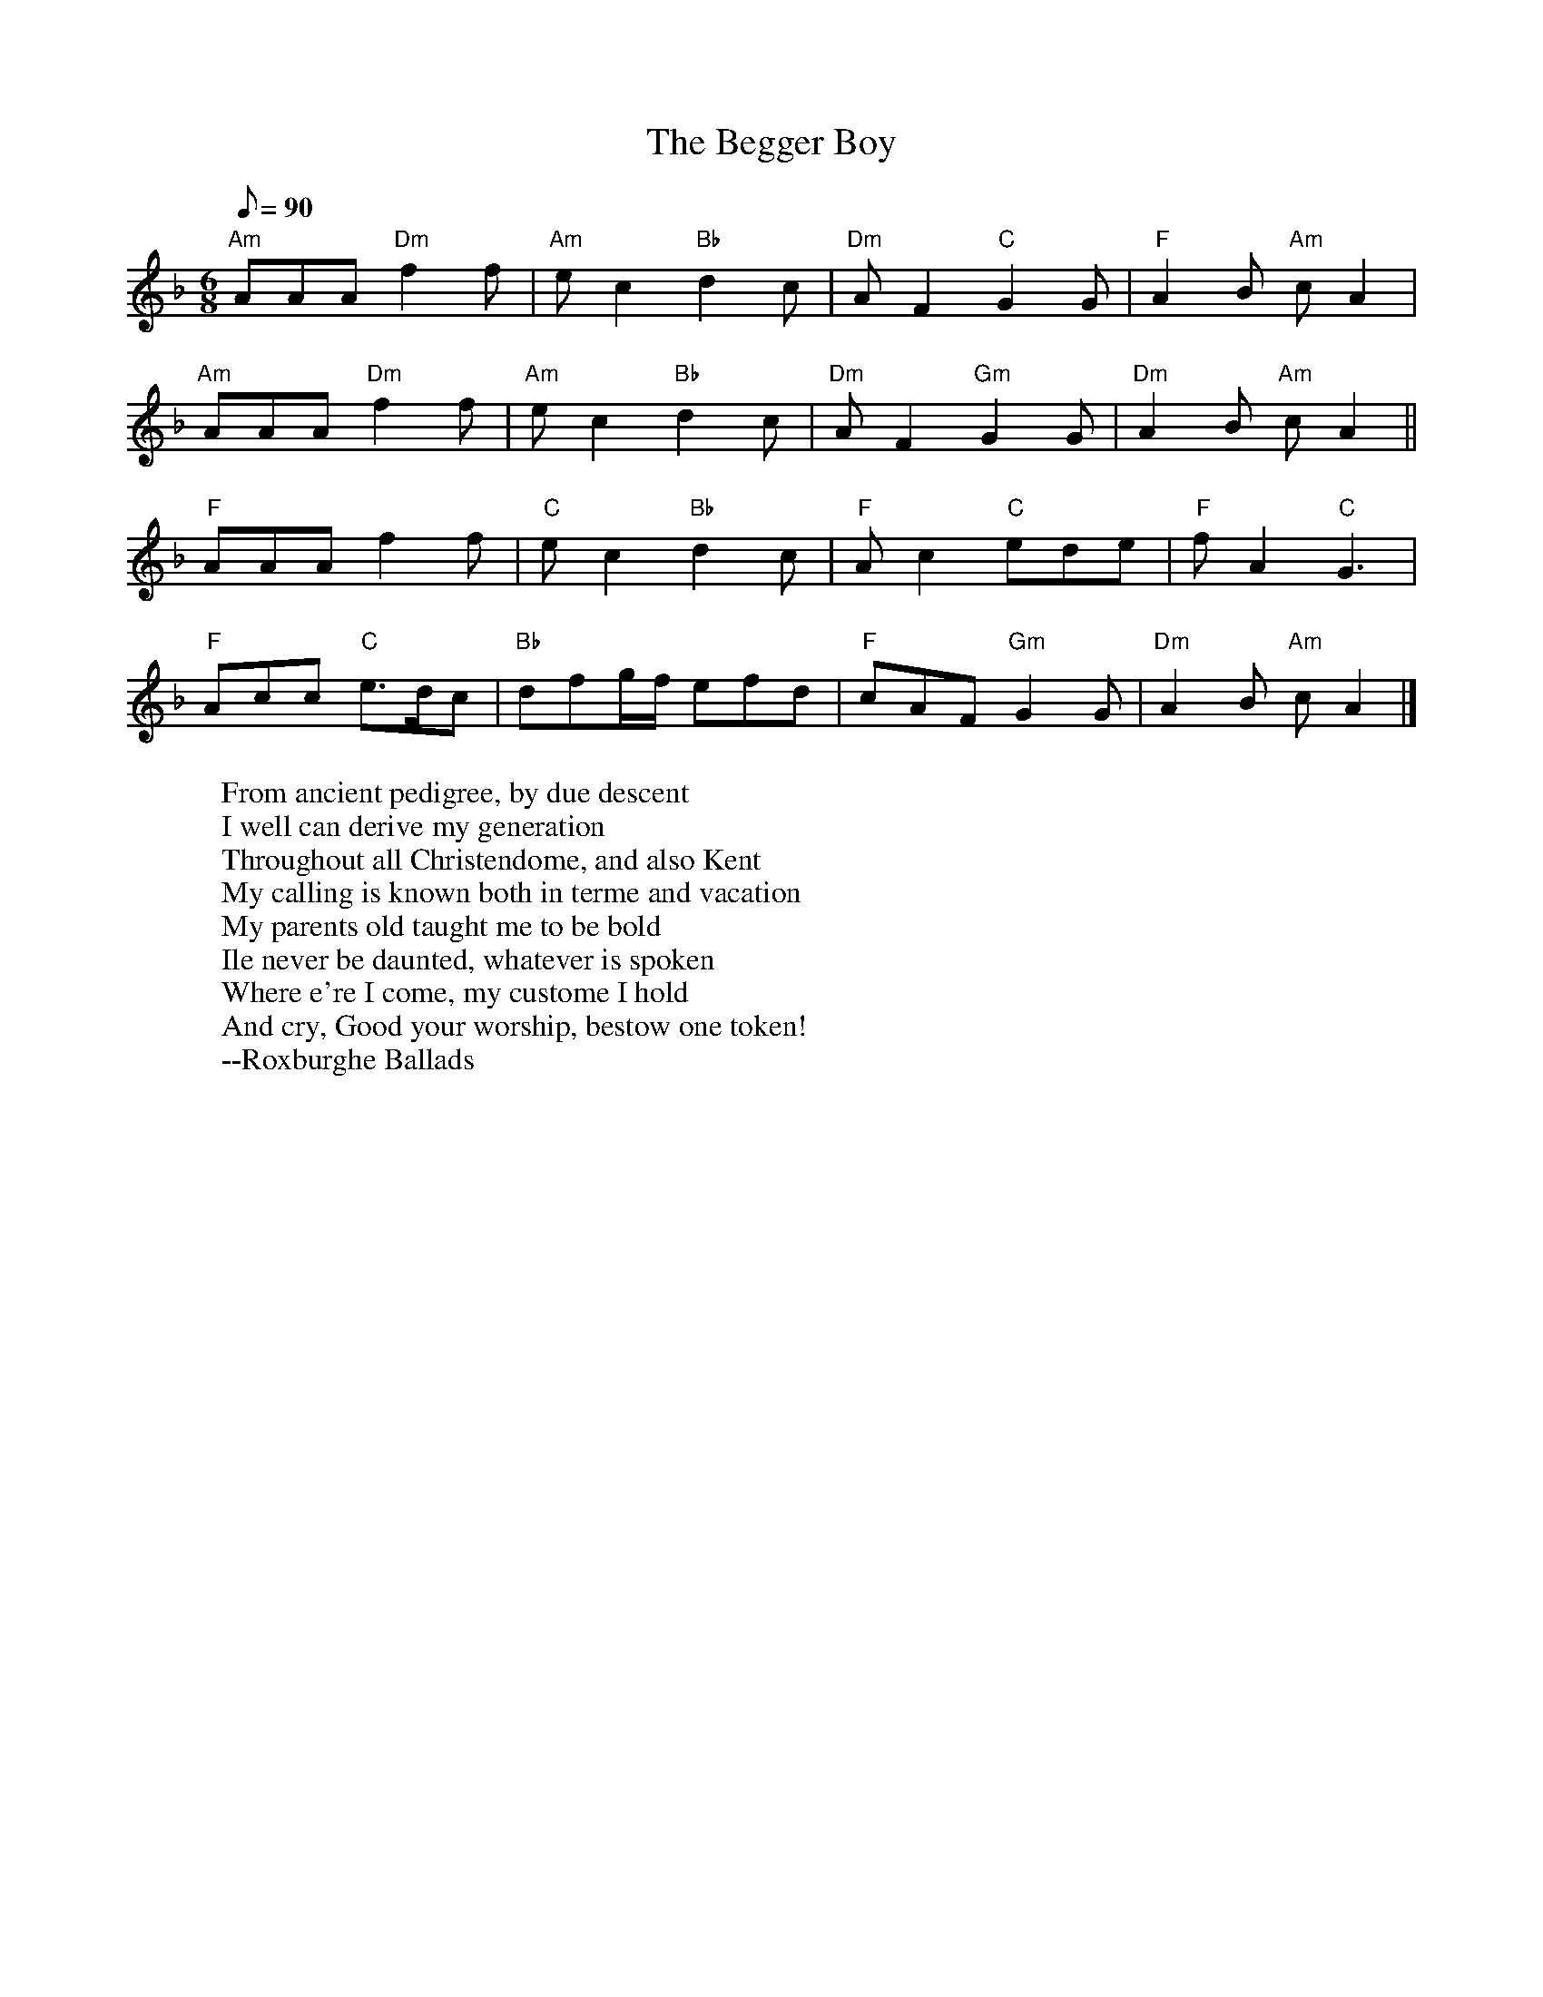 X:5
T:The Begger Boy
R:Jig
N:This tune is in the rare Phrygian mode--suggested chords are given
H:The tune name may derive from the song "The Begger Boy of the North"
H:(c. 1630)
M:6/8
L:1/8
Q:90
K:APhr
"Am"AAA "Dm"f2f | "Am"ec2 "Bb"d2c | "Dm"AF2 "C"G2G | "F"A2B"Am" cA2 |
"Am"AAA "Dm"f2f | "Am"ec2 "Bb"d2c | "Dm"AF2 "Gm"G2G | "Dm"A2B "Am"cA2 ||
"F"AAA f2f | "C"ec2 "Bb"d2c | "F"Ac2 "C"ede | "F"fA2 "C"G3 |
"F"Acc "C"e>dc | "Bb"dfg/2f/2 efd | "F"cAF "Gm"G2G | "Dm"A2B "Am"cA2 |]
W:From ancient pedigree, by due descent
W:I well can derive my generation
W:Throughout all Christendome, and also Kent
W:My calling is known both in terme and vacation
W:My parents old taught me to be bold
W:Ile never be daunted, whatever is spoken
W:Where e're I come, my custome I hold
W:And cry, Good your worship, bestow one token!
W:--Roxburghe Ballads
